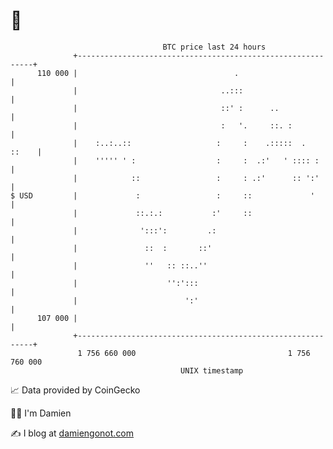 * 👋

#+begin_example
                                     BTC price last 24 hours                    
                 +------------------------------------------------------------+ 
         110 000 |                                   .                        | 
                 |                                ..:::                       | 
                 |                                ::' :      ..               | 
                 |                                :   '.     ::. :            | 
                 |    :..:..::                   :     :    .:::::  .   ::    | 
                 |    ''''' ' :                  :     :  .:'   ' :::: :      | 
                 |            ::                 :     : .:'      :: ':'      | 
   $ USD         |             :                 :     ::             '       | 
                 |             ::.:.:           :'     ::                     | 
                 |              ':::':         .:                             | 
                 |               ::  :       ::'                              | 
                 |               ''   :: ::..''                               | 
                 |                    '':':::                                 | 
                 |                        ':'                                 | 
         107 000 |                                                            | 
                 +------------------------------------------------------------+ 
                  1 756 660 000                                  1 756 760 000  
                                         UNIX timestamp                         
#+end_example
📈 Data provided by CoinGecko

🧑‍💻 I'm Damien

✍️ I blog at [[https://www.damiengonot.com][damiengonot.com]]
